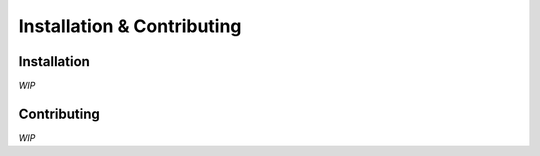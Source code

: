 #############################
Installation & Contributing
#############################


Installation
============
*WIP*

Contributing
============
*WIP*


